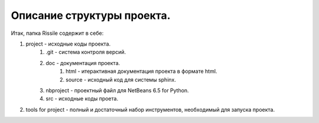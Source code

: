 ﻿Описание структуры проекта.
===========================
Итак, папка Rissile содержит в себе:

1. project - исходные коды проекта.
    #. .git - система контроля версий.
    #. doc - документация проекта.
	#. html - итерактивная документация проекта в формате html.
	#. source - исходный код для системы sphinx.
     
    #. nbproject - проектный файл для NetBeans 6.5 for Python.
    #. src - исходные коды проета.
2. tools for project - полный и достаточный набор инструментов, необходимый для запуска проекта.